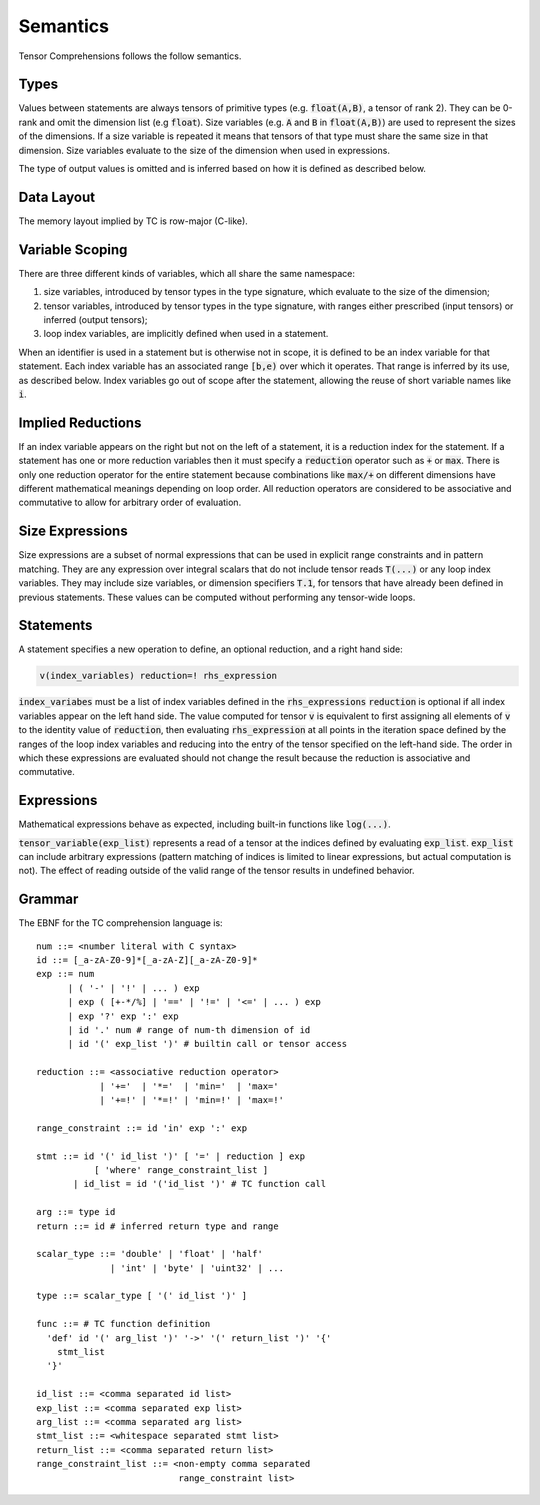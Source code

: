 Semantics
=========

Tensor Comprehensions follows the follow semantics.

Types
-----

Values between statements are always tensors of primitive types (e.g. :code:`float(A,B)`, a tensor of rank 2).
They can be 0-rank and omit the dimension list (e.g :code:`float`).
Size variables (e.g. :code:`A` and :code:`B` in :code:`float(A,B)`) are used to represent the sizes of the dimensions.
If a size variable is repeated it means that tensors of that type must share the same size in that dimension.
Size variables evaluate to the size of the dimension when used in expressions.

The type of output values is omitted and is inferred based on how it is defined as described below.

Data Layout
-----------
The memory layout implied by TC is row-major (C-like).

Variable Scoping
----------------

There are three different kinds of variables, which all share the same namespace:

1. size variables, introduced by tensor types in the type signature, which evaluate to the size of the dimension;
2. tensor variables, introduced by tensor types in the type signature, with ranges either prescribed (input tensors) or inferred (output tensors);
3. loop index variables, are implicitly defined when used in a statement.

When an identifier is used in a statement but is otherwise not in scope, it is defined to be an index variable for that statement.
Each index variable has an associated range :code:`[b,e)` over which it operates.
That range is inferred by its use, as described below.
Index variables go out of scope after the statement, allowing the reuse of short variable names like :code:`i`.

Implied Reductions
------------------

If an index variable appears on the right but not on the left of a statement,
it is a reduction index for the statement.
If a statement has one or more reduction variables then it must specify a :code:`reduction`
operator such as :code:`+` or :code:`max`.
There is only one reduction operator for the entire statement because
combinations like :code:`max/+` on different dimensions have different mathematical meanings depending on loop order.
All reduction operators are considered to be associative and commutative to
allow for arbitrary order of evaluation.

Size Expressions
----------------

Size expressions are a subset of normal expressions that can be used in explicit range constraints and in pattern matching.
They are any expression over integral scalars that do not include tensor reads :code:`T(...)` or any loop index variables.
They may include size variables, or dimension specifiers :code:`T.1`, for tensors that have already been defined in previous statements.
These values can be computed without performing any tensor-wide loops.

Statements
----------

A statement specifies a new operation to define, an optional reduction, and a right hand side:

.. code::

    v(index_variables) reduction=! rhs_expression

:code:`index_variabes` must be a list of index variables defined in the :code:`rhs_expressions`
:code:`reduction` is optional if all index variables appear on the left hand side.
The value computed for tensor :code:`v` is equivalent to first assigning all
elements of :code:`v` to the identity value of :code:`reduction`, then
evaluating :code:`rhs_expression` at all points in the iteration space defined
by the ranges of the loop index variables and reducing into the entry of the
tensor specified on the left-hand side. The order in which these expressions
are evaluated should not change the result because the reduction is
associative and commutative.

Expressions
-----------

Mathematical expressions behave as expected, including built-in functions like :code:`log(...)`.

:code:`tensor_variable(exp_list)` represents a read of a tensor at the indices defined by evaluating :code:`exp_list`. :code:`exp_list` can include arbitrary expressions (pattern matching of indices is limited to linear expressions, but actual computation is not). The effect of reading outside of the valid range of the tensor results in undefined behavior.

Grammar
-------

The EBNF for the TC comprehension language is::

    num ::= <number literal with C syntax>
    id ::= [_a-zA-Z0-9]*[_a-zA-Z][_a-zA-Z0-9]*
    exp ::= num
          | ( '-' | '!' | ... ) exp
          | exp ( [+-*/%] | '==' | '!=' | '<=' | ... ) exp
          | exp '?' exp ':' exp
          | id '.' num # range of num-th dimension of id
          | id '(' exp_list ')' # builtin call or tensor access

    reduction ::= <associative reduction operator>
                | '+='  | '*='  | 'min='  | 'max='
                | '+=!' | '*=!' | 'min=!' | 'max=!'

    range_constraint ::= id 'in' exp ':' exp

    stmt ::= id '(' id_list ')' [ '=' | reduction ] exp
               [ 'where' range_constraint_list ]
           | id_list = id '('id_list ')' # TC function call

    arg ::= type id
    return ::= id # inferred return type and range

    scalar_type ::= 'double' | 'float' | 'half'
                  | 'int' | 'byte' | 'uint32' | ...

    type ::= scalar_type [ '(' id_list ')' ]

    func ::= # TC function definition
      'def' id '(' arg_list ')' '->' '(' return_list ')' '{'
        stmt_list
      '}'

    id_list ::= <comma separated id list>
    exp_list ::= <comma separated exp list>
    arg_list ::= <comma separated arg list>
    stmt_list ::= <whitespace separated stmt list>
    return_list ::= <comma separated return list>
    range_constraint_list ::= <non-empty comma separated
                               range_constraint list>
